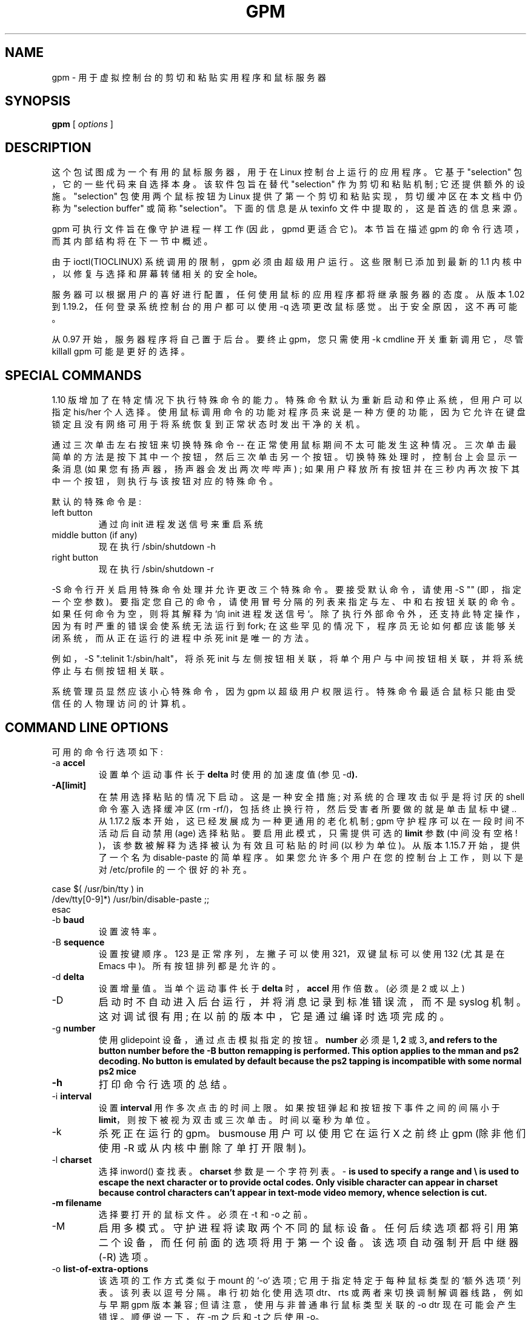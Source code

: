 .\" -*- coding: UTF-8 -*-
.\"*******************************************************************
.\"
.\" This file was generated with po4a. Translate the source file.
.\"
.\"*******************************************************************
.TH GPM 8 "February 2002"  
.UC 4
.SH NAME
gpm \- 用于虚拟控制台的剪切和粘贴实用程序和鼠标服务器
.SH SYNOPSIS
\fBgpm\fP [ \fIoptions\fP ]
.br
.SH DESCRIPTION
这个包试图成为一个有用的鼠标服务器，用于在 Linux 控制台上运行的应用程序。 它基于 "selection"
包，它的一些代码来自选择本身。该软件包旨在替代 "selection" 作为剪切和粘贴机制; 它还提供额外的设施。"selection"
包使用两个鼠标按钮为 Linux 提供了第一个剪切和粘贴实现，剪切缓冲区在本文档中仍称为 "selection buffer" 或简称
"selection"。 下面的信息是从 texinfo 文件中提取的，这是首选的信息来源。

.LP
gpm 可执行文件旨在像守护进程一样工作 (因此，gpmd 更适合它)。本节旨在描述 gpm 的命令行选项，而其内部结构将在下一节中概述。

.LP
由于 ioctl(TIOCLINUX) 系统调用的限制，gpm 必须由超级用户运行。这些限制已添加到最新的 1.1
内核中，以修复与选择和屏幕转储相关的安全 hole。

.LP
服务器可以根据用户的喜好进行配置，任何使用鼠标的应用程序都将继承服务器的态度。从版本 1.02 到 1.19.2，任何登录系统控制台的用户都可以使用
\-q 选项更改鼠标感觉。出于安全原因，这不再可能。

.LP
从 0.97 开始，服务器程序将自己置于后台。要终止 gpm，您只需使用 \-k cmdline 开关重新调用它，尽管 killall gpm
可能是更好的选择。

.LP
.SH "SPECIAL COMMANDS"

.LP
1.10 版增加了在特定情况下执行特殊命令的能力。特殊命令默认为重新启动和停止系统，但用户可以指定 his/her
个人选择。使用鼠标调用命令的功能对程序员来说是一种方便的功能，因为它允许在键盘锁定且没有网络可用于将系统恢复到正常状态时发出干净的关机。

.LP
通过三次单击左右按钮来切换特殊命令 \-\-
在正常使用鼠标期间不太可能发生这种情况。三次单击最简单的方法是按下其中一个按钮，然后三次单击另一个按钮。切换特殊处理时，控制台上会显示一条消息
(如果您有扬声器，扬声器会发出两次哔哔声) ; 如果用户释放所有按钮并在三秒内再次按下其中一个按钮，则执行与该按钮对应的特殊命令。

.LP
默认的特殊命令是:
.TP 
left button
通过向 init 进程发送信号来重启系统
.TP 
middle button (if any)
现在执行 /sbin/shutdown \-h
.TP 
right button
现在执行 /sbin/shutdown \-r

.LP
\-S 命令行开关启用特殊命令处理并允许更改三个特殊命令。要接受默认命令，请使用 \-S "" (即，指定一个空参数)。
要指定您自己的命令，请使用冒号分隔的列表来指定与左、中和右按钮关联的命令。如果任何命令为空，则将其解释为 `向 init
进程发送信号`。除了执行外部命令外，还支持此特定操作，因为有时严重的错误会使系统无法运行到 fork;
在这些罕见的情况下，程序员无论如何都应该能够关闭系统，而从正在运行的进程中杀死 init 是唯一的方法。

.LP
例如，\-S ":telinit 1:/sbin/halt"，将杀死 init
与左侧按钮相关联，将单个用户与中间按钮相关联，并将系统停止与右侧按钮相关联。

.LP
系统管理员显然应该小心特殊命令，因为 gpm 以超级用户权限运行。特殊命令最适合鼠标只能由受信任的人物理访问的计算机。

.LP
.SH "COMMAND LINE OPTIONS"

.LP
可用的命令行选项如下:
.TP 
\-a \fBaccel\fP
设置单个运动事件长于 \fBdelta\fP 时使用的加速度值 (参见 \-d\fB). \fP
.TP 
\fB\-A[limit]\fP
在禁用选择粘贴的情况下启动。 这是一种安全措施; 对系统的合理攻击似乎是将讨厌的 shell 命令塞入选择缓冲区 (rm
\-rf/)，包括终止换行符，然后受害者所要做的就是单击鼠标中键 ..  从 1.17.2 版本开始，这已经发展成为一种更通用的老化机制; gpm
守护程序可以在一段时间不活动后自动禁用 (age) 选择粘贴。 要启用此模式，只需提供可选的 \fBlimit\fP 参数 (中间没有空格!
)，该参数被解释为选择被认为有效且可粘贴的时间 (以秒为单位)。 从版本 1.15.7 开始，提供了一个名为 disable\-paste
的简单程序。如果您允许多个用户在您的控制台上工作，则以下是对 /etc/profile 的一个很好的补充。

.LP
case $( /usr/bin/tty ) in
.br
/dev/tty[0\-9]*) /usr/bin/disable\-paste ;;
.br
esac
.TP 
\-b \fBbaud\fP
设置波特率。
.TP 
\-B \fBsequence\fP
设置按键顺序。123 是正常序列，左撇子可以使用 321，双键鼠标可以使用 132 (尤其是在 Emacs 中)。所有按钮排列都是允许的。
.TP 
\-d \fBdelta\fP
设置增量值。当单个运动事件长于 \fBdelta\fP 时，\fBaccel\fP 用作倍数。(必须是 2 或以上)
.TP 
\-D
启动时不自动进入后台运行，并将消息记录到标准错误流，而不是 syslog 机制。 这对调试很有用; 在以前的版本中，它是通过编译时选项完成的。
.TP 
\-g \fBnumber\fP
使用 glidepoint 设备，通过点击模拟指定的按钮。 \fBnumber\fP 必须是 1\fB, 2\fP 或 3\fB, and refers to the button number before the \-B button remapping is performed. This option applies to the mman and ps2 decoding. No button is emulated by default because the ps2 tapping is incompatible with some normal ps2 mice\fP
.TP 
\fB\-h\fP
打印命令行选项的总结。
.TP 
\-i \fBinterval\fP
设置 \fBinterval\fP 用作多次点击的时间上限。如果按钮弹起和按钮按下事件之间的间隔小于
\fBlimit\fP，则按下被视为双击或三次单击。时间以毫秒为单位。
.TP 
\-k 
杀死正在运行的 gpm。busmouse 用户可以使用它在运行 X 之前终止 gpm (除非他们使用 \-R 或从内核中删除了单打开限制)。
.TP 
\-l \fBcharset\fP
选择 inword() 查找表。\fBcharset\fP 参数是一个字符列表。\-\fB is used to specify a range and \e is used to escape the next character or to provide octal codes.  Only visible character can appear in charset because control characters can't appear in text\-mode video memory, whence selection is cut. \fP
.TP 
\fB\-m filename\fP
选择要打开的鼠标文件。必须在 \-t 和 \-o 之前。
.TP 
\-M
启用多模式。守护进程将读取两个不同的鼠标设备。 任何后续选项都将引用第二个设备，而任何前面的选项将用于第一个设备。该选项自动强制开启中继器 (\-R)
选项。
.TP 
\-o \fBlist\-of\-extra\-options\fP
该选项的工作方式类似于 mount 的 `\-o` 选项; 它用于指定特定于每种鼠标类型的 `额外选项` 列表。该列表以逗号分隔。串行初始化使用选项
dtr、rts 或两者来切换调制解调器线路，例如与早期 gpm 版本兼容; 但请注意，使用与非普通串行鼠标类型关联的 \-o dtr 现在可能会产生错误。
顺便说一下，在 \-m 之后和 \-t 之后使用 \-o。

.TP 
\-p
选择时强制指针可见。这是 selection\-1.7 的行为，但有时会令人困惑。 默认情况下不显示指针，这也可能造成混淆。
.TP 
\-r \fBnumber\fP
设置响应度。更高的响应速度用于更快的游标移动。
.TP 
\-R[\fBname\fP]
使 gpm 充当转发器: 在图形模式下接收到的任何鼠标数据都将在协议 \fBname\fP 中的 fifo /dev/gpmdata 上生成，作为可选参数给出
(中间没有空格! )。 原则上，您可以使用与 \-t 选项相同的名称，尽管在某些协议中重复使用可能暂时不会实现。 此外，您可以指定 raw\fB as the name, to repeat the mouse data byte by byte, without any protocol translation. If name is omitted, it defaults to msc. Using gpm in repeater mode, you can configure the X server to use its fifo as a mouse device. This option is useful for bus\-mouse owners to override the single\-open limitation. It is also an easy way to manage those stupid dual\-mode mice which force you to keep the middle button down while changing video mode. The option is forced on by the \-M option.\fP
.TP 
\fB\-s number\fP
设置鼠标设备的采样率。
.TP 
\-S \fBcommands\fP
启用特殊命令处理，并可选择将自定义命令指定为冒号分隔的列表。有关特殊命令的详细说明，请参见上文。
.TP 
\-t \fBname\fP
设置鼠标类型。使用 \-t 帮助获取允许类型的列表。从版本 1.18.1 开始，该列表还显示哪些协议可用作中继器 (参见上面的 \-R)，方法是用星号
(\*(lq*\*(rq) 标记它们。

使用 \-m 选择鼠标设备后，使用 \-t。
.TP 
\-v
打印版本信息并退出。
.TP 
\-2
强制两个按钮。这意味着中间的按钮 (如果有的话) 将被视为正确的按钮。
.TP 
\-3
强制三个按钮。默认情况下，鼠标被认为是一个 2 键鼠标，直到按下中间按钮。如果有三个按钮，右边的用于扩展选择，中间的用于粘贴。 当心: 如果您使用带有
2 键鼠标的 \-3 选项，您将无法粘贴选择。

.LP
.SH OPERATION

.LP
要选择文本，请按鼠标左键并拖动鼠标。 要在同一个或另一个控制台中粘贴文本，请按中间按钮。 右键用于扩展选择，就像在 `xterm' 中一样。

.LP
双键鼠标使用右键粘贴文本。

.LP
双击和三次点击选择整个单词和整行。建议使用 `\-p` 选项以获得最佳视觉反馈。

.LP
如果突出显示一行内容后的尾随空格，并且该行的其余部分没有其他文本，则该行的其余部分将被自动选中。如果选择了多行，则每行上突出显示的尾随空格将从选择缓冲区中删除。

.LP
保留选择的虚拟控制台上的任何输出都将从屏幕上清除突出显示的选择，以保持显示的完整性，尽管粘贴缓冲区的内容不会受到影响。

.LP
如果控制虚拟控制台处于图形模式，例如在运行 X11 时，选择机制将被禁用，并在恢复文本模式时重新启用。(但请参见下面的错误部分。)

.LP
.SH BUGS
gpm 服务器在与 X 交互时可能会出现问题: 如果您的鼠标是单开设备 (即总线鼠标)，您应该在启动 X 之前终止 gpm，或者使用 \-R 选项
(见上文)。 要终止 gpm，只需调用 gpm \-k。此问题不适用于串行鼠标。

.LP
gpm 的两个实例不能在同一个系统上运行。如果您有两只鼠标，请使用 \-M 选项 (见上文)。

.LP
当前控制台处于图形模式时，gpm 会休眠直到返回文本模式 (除非使用
\-R)。因此，它不会回复客户。无论如何，渴望鼠标的客户不太可能在隐藏的控制台中突然出现。

.LP
gpm 附带的客户端未更新，因此使用它们时存在潜在的安全风险。

.LP
.SH AUTHORS
.nf
Andrew Haylett <ajh@gec\-mrc.co.uk> (原选码)
Ian Zimmerman <itz@speakeasy.org> (老维护者)
Alessandro Rubini <rubini@linux.it> (老维护者 (仍然有很大帮助) )
尼科肖特柳斯 <nico\-gpm2008@schottelius.org> (maintainer)

许多贡献者，包括选择和 gpm。
.fi

.LP
.SH MAINTAINERS

.LP
目前的维护者是 Nico Schottelius。但是如果没有 Alessandro Rubini 和邮件列表的帮助，我不可能维护 gpm。可以在
gpm@lists.linux.it 下访问开发邮件列表。有关列表的更多信息位于 gpm 源代码分发的 README 文件部分。

.LP
.SH FILES
.nf
/var/run/gpm.pid The PID of the running gpm
/dev/gpmctl     A control socket for clients
/dev/gpmdata    The fifo written to by a \fBrepeater\fP (`\-R') daemon.
.fi

.LP
.SH "SEE ALSO"
.nf
 \fBmev(1)\fP gpm 守护进程的示例客户端。
 \fBgpm\-root(1)\fP Control\-Mouse 事件的处理程序。

.fi
关于 `gpm' 的信息文件，它提供了更完整的信息并解释了如何编写 gpm 客户端。
.PP
.SH [手册页中文版]
.PP
本翻译为免费文档；阅读
.UR https://www.gnu.org/licenses/gpl-3.0.html
GNU 通用公共许可证第 3 版
.UE
或稍后的版权条款。因使用该翻译而造成的任何问题和损失完全由您承担。
.PP
该中文翻译由 wtklbm
.B <wtklbm@gmail.com>
根据个人学习需要制作。
.PP
项目地址:
.UR \fBhttps://github.com/wtklbm/manpages-chinese\fR
.ME 。
